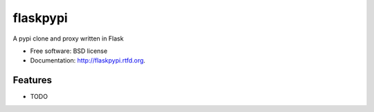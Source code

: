 ===============================
flaskpypi
===============================

.. image:: https://badge.fury.io/py/flaskpypi.png
    :target: http://badge.fury.io/py/flaskpypi
    
.. image:: https://travis-ci.org/waynew/flaskpypi.png?branch=master
        :target: https://travis-ci.org/waynew/flaskpypi

.. image:: https://pypip.in/d/flaskpypi/badge.png
        :target: https://crate.io/packages/flaskpypi?version=latest


A pypi clone and proxy written in Flask

* Free software: BSD license
* Documentation: http://flaskpypi.rtfd.org.

Features
--------

* TODO